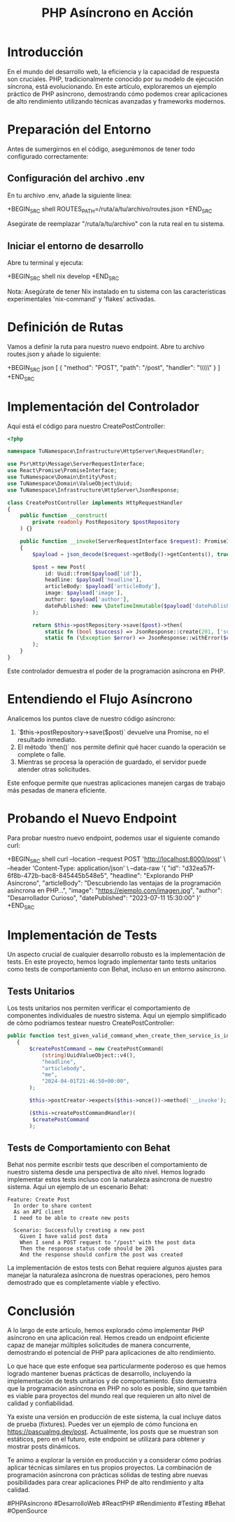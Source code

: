 #+TITLE: PHP Asíncrono en Acción

* Introducción

En el mundo del desarrollo web, la eficiencia y la capacidad de respuesta son cruciales. PHP, tradicionalmente conocido por su modelo de ejecución síncrona, está evolucionando. En este artículo, exploraremos un ejemplo práctico de PHP asíncrono, demostrando cómo podemos crear aplicaciones de alto rendimiento utilizando técnicas avanzadas y frameworks modernos.

* Preparación del Entorno

Antes de sumergirnos en el código, asegurémonos de tener todo configurado correctamente:

** Configuración del archivo .env

En tu archivo .env, añade la siguiente línea:

+BEGIN_SRC shell
ROUTES_PATH=/ruta/a/tu/archivo/routes.json
+END_SRC

Asegúrate de reemplazar "/ruta/a/tu/archivo" con la ruta real en tu sistema.

** Iniciar el entorno de desarrollo

Abre tu terminal y ejecuta:

+BEGIN_SRC shell
nix develop
+END_SRC

Nota: Asegúrate de tener Nix instalado en tu sistema con las características experimentales 'nix-command' y 'flakes' activadas.

* Definición de Rutas

Vamos a definir la ruta para nuestro nuevo endpoint. Abre tu archivo routes.json y añade lo siguiente:

+BEGIN_SRC json
[
  {
    "method": "POST",
    "path": "/post",
    "handler": "\\TuNamespace\\Infrastructure\\HttpServer\\RequestHandler\\CreatePostController"
  }
]
+END_SRC

* Implementación del Controlador

Aquí está el código para nuestro CreatePostController:

#+BEGIN_SRC php
<?php

namespace TuNamespace\Infrastructure\HttpServer\RequestHandler;

use Psr\Http\Message\ServerRequestInterface;
use React\Promise\PromiseInterface;
use TuNamespace\Domain\Entity\Post;
use TuNamespace\Domain\ValueObject\Uuid;
use TuNamespace\Infrastructure\HttpServer\JsonResponse;

class CreatePostController implements HttpRequestHandler
{
    public function __construct(
        private readonly PostRepository $postRepository
    ) {}

    public function __invoke(ServerRequestInterface $request): PromiseInterface
    {
        $payload = json_decode($request->getBody()->getContents(), true);

        $post = new Post(
            id: Uuid::from($payload['id']),
            headline: $payload['headline'],
            articleBody: $payload['articleBody'],
            image: $payload['image'],
            author: $payload['author'],
            datePublished: new \DateTimeImmutable($payload['datePublished'])
        );

        return $this->postRepository->save($post)->then(
            static fn (bool $success) => JsonResponse::create(201, ['success' => $success]),
            static fn (\Exception $error) => JsonResponse::withError($error)
        );
    }
}
#+END_SRC

Este controlador demuestra el poder de la programación asíncrona en PHP.

* Entendiendo el Flujo Asíncrono

Analicemos los puntos clave de nuestro código asíncrono:

1. `$this->postRepository->save($post)` devuelve una Promise, no el resultado inmediato.
2. El método `then()` nos permite definir qué hacer cuando la operación se complete o falle.
3. Mientras se procesa la operación de guardado, el servidor puede atender otras solicitudes.

Este enfoque permite que nuestras aplicaciones manejen cargas de trabajo más pesadas de manera eficiente.

* Probando el Nuevo Endpoint

Para probar nuestro nuevo endpoint, podemos usar el siguiente comando curl:

+BEGIN_SRC shell
curl --location --request POST 'http://localhost:8000/post' \
--header 'Content-Type: application/json' \
--data-raw '{
    "id": "d32ea57f-6f8b-472b-bac8-845445b548e5",
    "headline": "Explorando PHP Asíncrono",
    "articleBody": "Descubriendo las ventajas de la programación asíncrona en PHP...",
    "image": "https://ejemplo.com/imagen.jpg",
    "author": "Desarrollador Curioso",
    "datePublished": "2023-07-11 15:30:00"
}'
+END_SRC

* Implementación de Tests

Un aspecto crucial de cualquier desarrollo robusto es la implementación de tests. En este proyecto, hemos logrado implementar tanto tests unitarios como tests de comportamiento con Behat, incluso en un entorno asíncrono.

** Tests Unitarios

Los tests unitarios nos permiten verificar el comportamiento de componentes individuales de nuestro sistema. Aquí un ejemplo simplificado de cómo podríamos testear nuestro CreatePostController:

#+BEGIN_SRC php
 public function test_given_valid_command_when_create_then_service_is_invoked() : void
    {
        $createPostCommand = new CreatePostCommand(
            (string)UuidValueObject::v4(),
            "headline",
            "articlebody",
            "me",
            "2024-04-01T21:46:50+00:00",
        );

        $this->postCreator->expects($this->once())->method('__invoke');

        ($this->createPostCommandHandler)(
         $createPostCommand
        );
#+END_SRC

** Tests de Comportamiento con Behat

Behat nos permite escribir tests que describen el comportamiento de nuestro sistema desde una perspectiva de alto nivel. Hemos logrado implementar estos tests incluso con la naturaleza asíncrona de nuestro sistema. Aquí un ejemplo de un escenario Behat:

#+BEGIN_SRC gherkin
Feature: Create Post
  In order to share content
  As an API client
  I need to be able to create new posts

  Scenario: Successfully creating a new post
    Given I have valid post data
    When I send a POST request to "/post" with the post data
    Then the response status code should be 201
    And the response should confirm the post was created
#+END_SRC

La implementación de estos tests con Behat requiere algunos ajustes para manejar la naturaleza asíncrona de nuestras operaciones, pero hemos demostrado que es completamente viable y efectivo.

* Conclusión

A lo largo de este artículo, hemos explorado cómo implementar PHP asíncrono en una aplicación real. Hemos creado un endpoint eficiente capaz de manejar múltiples solicitudes de manera concurrente, demostrando el potencial de PHP para aplicaciones de alto rendimiento.

Lo que hace que este enfoque sea particularmente poderoso es que hemos logrado mantener buenas prácticas de desarrollo, incluyendo la implementación de tests unitarios y de comportamiento. Esto demuestra que la programación asíncrona en PHP no solo es posible, sino que también es viable para proyectos del mundo real que requieren un alto nivel de calidad y confiabilidad.

Ya existe una versión en producción de este sistema, la cual incluye datos de prueba (fixtures). Puedes ver un ejemplo de cómo funciona en https://pascualmg.dev/post. Actualmente, los posts que se muestran son estáticos, pero en el futuro, este endpoint se utilizará para obtener y mostrar posts dinámicos.

Te animo a explorar la versión en producción y a considerar cómo podrías aplicar técnicas similares en tus propios proyectos. La combinación de programación asíncrona con prácticas sólidas de testing abre nuevas posibilidades para crear aplicaciones PHP de alto rendimiento y alta calidad.

#PHPAsíncrono #DesarrolloWeb #ReactPHP #Rendimiento #Testing #Behat #OpenSource